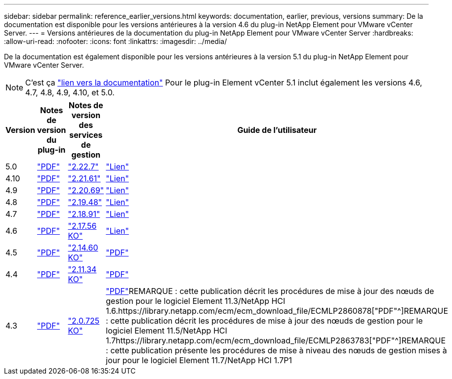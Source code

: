 ---
sidebar: sidebar 
permalink: reference_earlier_versions.html 
keywords: documentation, earlier, previous, versions 
summary: De la documentation est disponible pour les versions antérieures à la version 4.6 du plug-in NetApp Element pour VMware vCenter Server. 
---
= Versions antérieures de la documentation du plug-in NetApp Element pour VMware vCenter Server
:hardbreaks:
:allow-uri-read: 
:nofooter: 
:icons: font
:linkattrs: 
:imagesdir: ../media/


[role="lead"]
De la documentation est également disponible pour les versions antérieures à la version 5.1 du plug-in NetApp Element pour VMware vCenter Server.


NOTE: C'est ça link:index.html["lien vers la documentation"] Pour le plug-in Element vCenter 5.1 inclut également les versions 4.6, 4.7, 4.8, 4.9, 4.10, et 5.0.

[cols="4*"]
|===
| Version | Notes de version du plug-in | Notes de version des services de gestion | Guide de l'utilisateur 


| 5.0 | https://library.netapp.com/ecm/ecm_download_file/ECMLP2884992["PDF"^] | https://library.netapp.com/ecm/ecm_download_file/ECMLP2884992["2.22.7"^] | link:index.html["Lien"] 


| 4.10 | https://library.netapp.com/ecm/ecm_download_file/ECMLP2884458["PDF"^] | https://library.netapp.com/ecm/ecm_download_file/ECMLP2884458["2.21.61"^] | link:index.html["Lien"] 


| 4.9 | https://library.netapp.com/ecm/ecm_download_file/ECMLP2881904["PDF"^] | https://library.netapp.com/ecm/ecm_download_file/ECMLP2881904["2.20.69"^] | link:index.html["Lien"] 


| 4.8 | https://library.netapp.com/ecm/ecm_download_file/ECMLP2879296["PDF"^] | https://library.netapp.com/ecm/ecm_download_file/ECMLP2879296["2.19.48"^] | link:index.html["Lien"] 


| 4.7 | https://library.netapp.com/ecm/ecm_download_file/ECMLP2876748["PDF"^] | https://library.netapp.com/ecm/ecm_download_file/ECMLP2876748["2.18.91"^] | link:index.html["Lien"] 


| 4.6 | https://library.netapp.com/ecm/ecm_download_file/ECMLP2874631["PDF"^] | https://kb.netapp.com/Advice_and_Troubleshooting/Data_Storage_Software/Management_services_for_Element_Software_and_NetApp_HCI/NetApp_Hybrid_Cloud_Control_and_Management_Services_2.17.56_Release_Notes["2.17.56 KO"^] | link:index.html["Lien"] 


| 4.5 | https://library.netapp.com/ecm/ecm_download_file/ECMLP2873396["PDF"^] | https://kb.netapp.com/Advice_and_Troubleshooting/Data_Storage_Software/Management_services_for_Element_Software_and_NetApp_HCI/Management_Services_2.14.60_Release_Notes["2.14.60 KO"^] | https://library.netapp.com/ecm/ecm_download_file/ECMLP2872843["PDF"^] 


| 4.4 | https://library.netapp.com/ecm/ecm_download_file/ECMLP2866569["PDF"^] | https://kb.netapp.com/Advice_and_Troubleshooting/Data_Storage_Software/Management_services_for_Element_Software_and_NetApp_HCI/Management_Services_2.11.34_Release_Notes["2.11.34 KO"^] | https://library.netapp.com/ecm/ecm_download_file/ECMLP2870280["PDF"^] 


| 4.3 | https://library.netapp.com/ecm/ecm_download_file/ECMLP2856119["PDF"^] | https://kb.netapp.com/Advice_and_Troubleshooting/Data_Storage_Software/Management_services_for_Element_Software_and_NetApp_HCI/Management_Services_2.0.725_Release_Notes["2.0.725 KO"^] | https://library.netapp.com/ecm/ecm_download_file/ECMLP2860023["PDF"^]REMARQUE : cette publication décrit les procédures de mise à jour des nœuds de gestion pour le logiciel Element 11.3/NetApp HCI 1.6.https://library.netapp.com/ecm/ecm_download_file/ECMLP2860878["PDF"^]REMARQUE : cette publication décrit les procédures de mise à jour des nœuds de gestion pour le logiciel Element 11.5/NetApp HCI 1.7https://library.netapp.com/ecm/ecm_download_file/ECMLP2863783["PDF"^]REMARQUE : cette publication présente les procédures de mise à niveau des nœuds de gestion mises à jour pour le logiciel Element 11.7/NetApp HCI 1.7P1 
|===